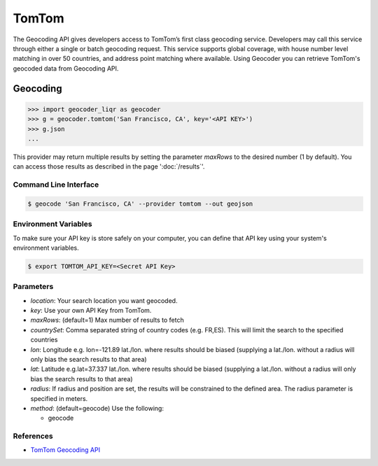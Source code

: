 TomTom
======

The Geocoding API gives developers access to TomTom’s first class geocoding service.
Developers may call this service through either a single or batch geocoding request.
This service supports global coverage, with house number level matching in over 50 countries,
and address point matching where available.
Using Geocoder you can retrieve TomTom's geocoded data from Geocoding API.

Geocoding
~~~~~~~~~

.. code-block:: python

    >>> import geocoder_liqr as geocoder
    >>> g = geocoder.tomtom('San Francisco, CA', key='<API KEY>')
    >>> g.json
    ...

This provider may return multiple results by setting the parameter `maxRows` to the desired number (1 by default). You can access those results as described in the page ':doc:`/results`'.

Command Line Interface
----------------------

.. code-block:: bash

    $ geocode 'San Francisco, CA' --provider tomtom --out geojson

Environment Variables
---------------------

To make sure your API key is store safely on your computer, you can define that API key using your system's environment variables.

.. code-block:: bash

    $ export TOMTOM_API_KEY=<Secret API Key>

Parameters
----------

- `location`: Your search location you want geocoded.
- `key`: Use your own API Key from TomTom.
- `maxRows`: (default=1) Max number of results to fetch
- `countrySet`: Comma separated string of country codes (e.g. FR,ES). This will limit the search to the specified countries
- `lon`: Longitude e.g. lon=-121.89 lat./lon. where results should be biased (supplying a lat./lon. without a radius will only bias the search results to that area)
- `lat`: Latitude e.g.lat=37.337 lat./lon. where results should be biased (supplying a lat./lon. without a radius will only bias the search results to that area)
- `radius`: If radius and position are set, the results will be constrained to the defined area. The radius parameter is specified in meters.
- `method`: (default=geocode) Use the following:

  - geocode

References
----------

- `TomTom Geocoding API <https://developer.tomtom.com/online-search/online-search-documentation-geocoding/geocode>`_

